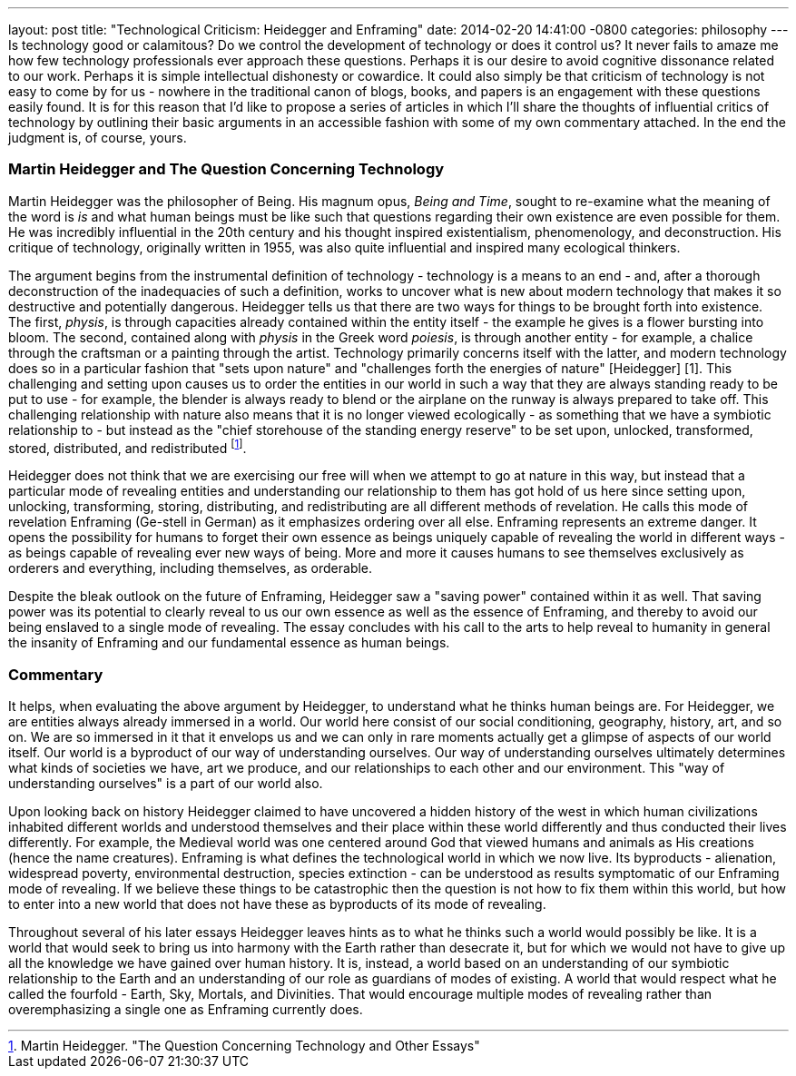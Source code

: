 ---
layout: post
title:  "Technological Criticism: Heidegger and Enframing"
date:   2014-02-20 14:41:00 -0800
categories: philosophy
---
Is technology good or calamitous? Do we control the development of technology or
does it control us? It never fails to amaze me how few technology professionals
ever approach these questions. Perhaps it is our desire to avoid cognitive
dissonance related to our work. Perhaps it is simple intellectual dishonesty or
cowardice. It could also simply be that criticism of technology is not easy to
come by for us - nowhere in the traditional canon of blogs, books, and papers is
an engagement with these questions easily found. It is for this reason that I'd
like to propose a series of articles in which I'll share the thoughts of
influential critics of technology by outlining their basic arguments in an
accessible fashion with some of my own commentary attached. In the end the
judgment is, of course, yours.

=== Martin Heidegger and The Question Concerning Technology

Martin Heidegger was the philosopher of Being. His magnum opus, _Being and
Time_, sought to re-examine what the meaning of the word is _is_ and what human
beings must be like such that questions regarding their own existence are even
possible for them. He was incredibly influential in the 20th century and his
thought inspired existentialism, phenomenology, and deconstruction. His critique
of technology, originally written in 1955, was also quite influential and
inspired many ecological thinkers.

The argument begins from the instrumental definition of technology - technology
is a means to an end - and, after a thorough deconstruction of the inadequacies
of such a definition, works to uncover what is new about modern technology that
makes it so destructive and potentially dangerous. Heidegger tells us that there
are two ways for things to be brought forth into existence. The first, _physis_,
is through capacities already contained within the entity itself - the example
he gives is a flower bursting into bloom. The second, contained along with
_physis_ in the Greek word _poiesis_, is through another entity - for example, a
chalice through the craftsman or a painting through the artist. Technology
primarily concerns itself with the latter, and modern technology does so in a
particular fashion that "sets upon nature" and "challenges forth the energies of
nature" [Heidegger] [1]. This challenging and setting upon causes us to order
the entities in our world in such a way that they are always standing ready to
be put to use - for example, the blender is always ready to blend or the
airplane on the runway is always prepared to take off. This challenging
relationship with nature also means that it is no longer viewed ecologically -
as something that we have a symbiotic relationship to - but instead as the
"chief storehouse of the standing energy reserve" to be set upon, unlocked,
transformed, stored, distributed, and redistributed footnote:[Martin Heidegger. "The Question Concerning Technology and Other Essays"].

Heidegger does not think that we are exercising our free will when we attempt to
go at nature in this way, but instead that a particular mode of revealing
entities and understanding our relationship to them has got hold of us here
since setting upon, unlocking, transforming, storing, distributing, and
redistributing are all different methods of revelation. He calls this mode of
revelation Enframing (Ge-stell in German) as it emphasizes ordering over all
else. Enframing represents an extreme danger. It opens the possibility for
humans to forget their own essence as beings uniquely capable of revealing the
world in different ways - as beings capable of revealing ever new ways of being.
More and more it causes humans to see themselves exclusively as orderers and
everything, including themselves, as orderable.

Despite the bleak outlook on the future of Enframing, Heidegger saw a "saving
power" contained within it as well. That saving power was its potential to
clearly reveal to us our own essence as well as the essence of Enframing, and
thereby to avoid our being enslaved to a single mode of revealing. The essay
concludes with his call to the arts to help reveal to humanity in general the
insanity of Enframing and our fundamental essence as human beings.

=== Commentary

It helps, when evaluating the above argument by Heidegger, to understand what he
thinks human beings are. For Heidegger, we are entities always already immersed
in a world. Our world here consist of our social conditioning, geography,
history, art, and so on. We are so immersed in it that it envelops us and we can
only in rare moments actually get a glimpse of aspects of our world itself. Our
world is a byproduct of our way of understanding ourselves. Our way of
understanding ourselves ultimately determines what kinds of societies we have,
art we produce, and our relationships to each other and our environment. This
"way of understanding ourselves" is a part of our world also.

Upon looking back on history Heidegger claimed to have uncovered a hidden
history of the west in which human civilizations inhabited different worlds and
understood themselves and their place within these world differently and thus
conducted their lives differently. For example, the Medieval world was one
centered around God that viewed humans and animals as His creations (hence the
name creatures). Enframing is what defines the technological world in which we
now live. Its byproducts - alienation, widespread poverty, environmental
destruction, species extinction - can be understood as results symptomatic of
our Enframing mode of revealing. If we believe these things to be catastrophic
then the question is not how to fix them within this world, but how to enter
into a new world that does not have these as byproducts of its mode of
revealing.

Throughout several of his later essays Heidegger leaves hints as to what he
thinks such a world would possibly be like. It is a world that would seek to
bring us into harmony with the Earth rather than desecrate it, but for which we
would not have to give up all the knowledge we have gained over human history.
It is, instead, a world based on an understanding of our symbiotic relationship
to the Earth and an understanding of our role as guardians of modes of existing.
A world that would respect what he called the fourfold - Earth, Sky, Mortals,
and Divinities. That would encourage multiple modes of revealing rather than
overemphasizing a single one as Enframing currently does.